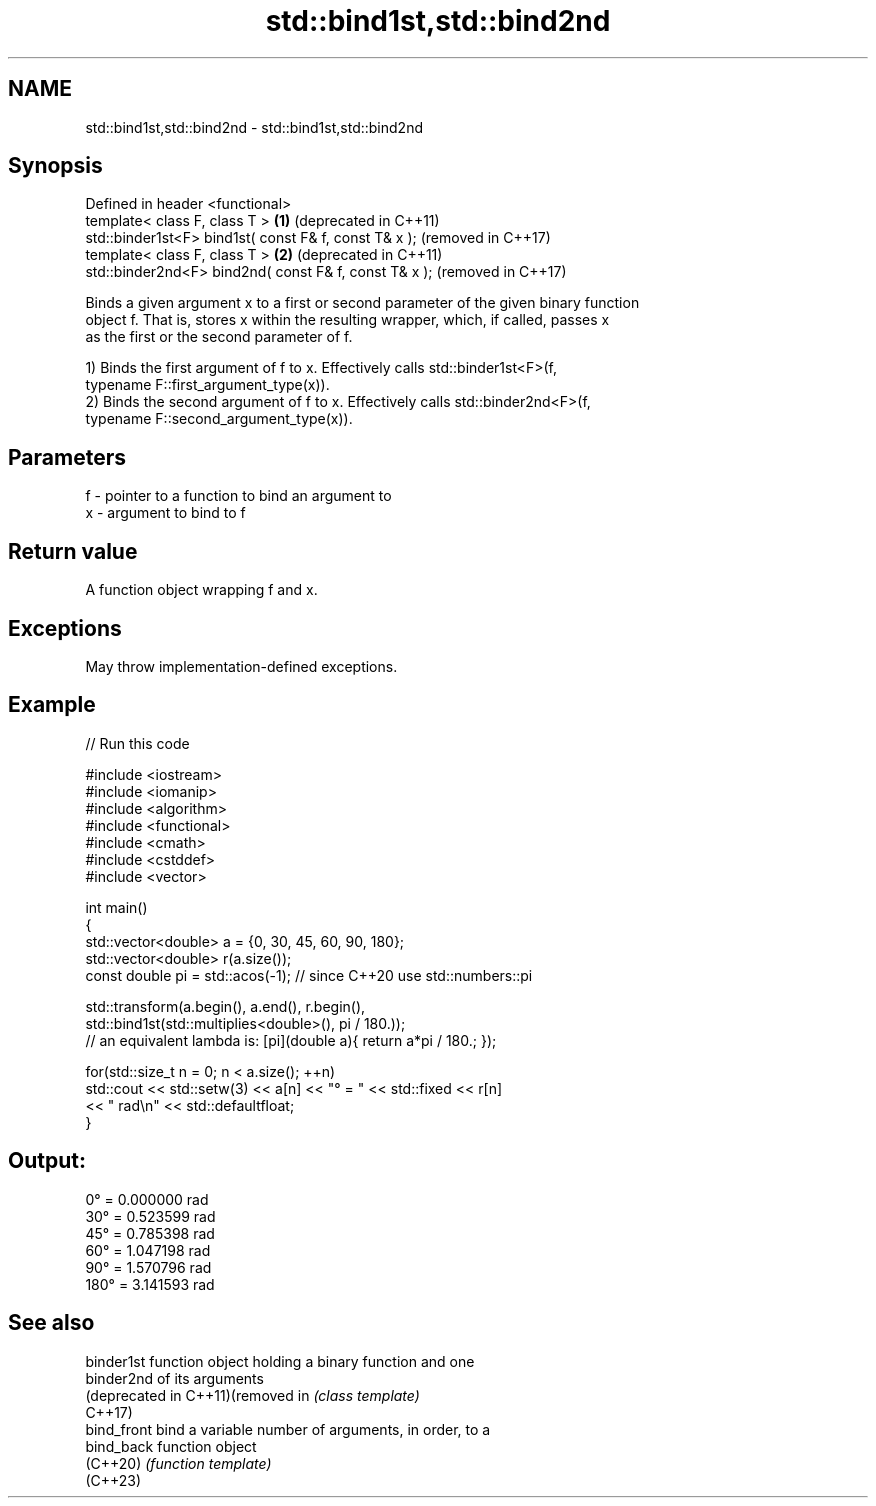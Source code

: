 .TH std::bind1st,std::bind2nd 3 "2022.07.31" "http://cppreference.com" "C++ Standard Libary"
.SH NAME
std::bind1st,std::bind2nd \- std::bind1st,std::bind2nd

.SH Synopsis
   Defined in header <functional>
   template< class F, class T >                         \fB(1)\fP (deprecated in C++11)
   std::binder1st<F> bind1st( const F& f, const T& x );     (removed in C++17)
   template< class F, class T >                         \fB(2)\fP (deprecated in C++11)
   std::binder2nd<F> bind2nd( const F& f, const T& x );     (removed in C++17)

   Binds a given argument x to a first or second parameter of the given binary function
   object f. That is, stores x within the resulting wrapper, which, if called, passes x
   as the first or the second parameter of f.

   1) Binds the first argument of f to x. Effectively calls std::binder1st<F>(f,
   typename F::first_argument_type(x)).
   2) Binds the second argument of f to x. Effectively calls std::binder2nd<F>(f,
   typename F::second_argument_type(x)).

.SH Parameters

   f - pointer to a function to bind an argument to
   x - argument to bind to f

.SH Return value

   A function object wrapping f and x.

.SH Exceptions

   May throw implementation-defined exceptions.

.SH Example


// Run this code

 #include <iostream>
 #include <iomanip>
 #include <algorithm>
 #include <functional>
 #include <cmath>
 #include <cstddef>
 #include <vector>

 int main()
 {
     std::vector<double> a = {0, 30, 45, 60, 90, 180};
     std::vector<double> r(a.size());
     const double pi = std::acos(-1); // since C++20 use std::numbers::pi

     std::transform(a.begin(), a.end(), r.begin(),
         std::bind1st(std::multiplies<double>(), pi / 180.));
 //  an equivalent lambda is: [pi](double a){ return a*pi / 180.; });

     for(std::size_t n = 0; n < a.size(); ++n)
         std::cout << std::setw(3) << a[n] << "° = " << std::fixed << r[n]
                   << " rad\\n" << std::defaultfloat;
 }

.SH Output:

   0° = 0.000000 rad
  30° = 0.523599 rad
  45° = 0.785398 rad
  60° = 1.047198 rad
  90° = 1.570796 rad
 180° = 3.141593 rad

.SH See also

   binder1st                        function object holding a binary function and one
   binder2nd                        of its arguments
   (deprecated in C++11)(removed in \fI(class template)\fP
   C++17)
   bind_front                       bind a variable number of arguments, in order, to a
   bind_back                        function object
   (C++20)                          \fI(function template)\fP
   (C++23)
